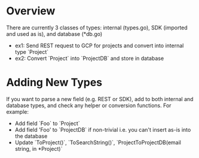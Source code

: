 * Overview
There are currently 3 classes of types: internal (types.go), SDK (imported and used as is), and database (*db.go)
- ex1: Send REST request to GCP for projects and convert into internal type `Project`
- ex2: Convert `Project` into `ProjectDB` and store in database

* Adding New Types
If you want to parse a new field (e.g. REST or SDK), add to both internal and database types, and check any helper or conversion functions. For example:
 - Add field `Foo` to `Project`
 - Add field 'Foo' to `ProjectDB` if non-trivial i.e. you can't insert as-is into the database
 - Update `ToProject()`, `ToSearchString()`, `ProjectToProjectDB(email string, in *Project)`